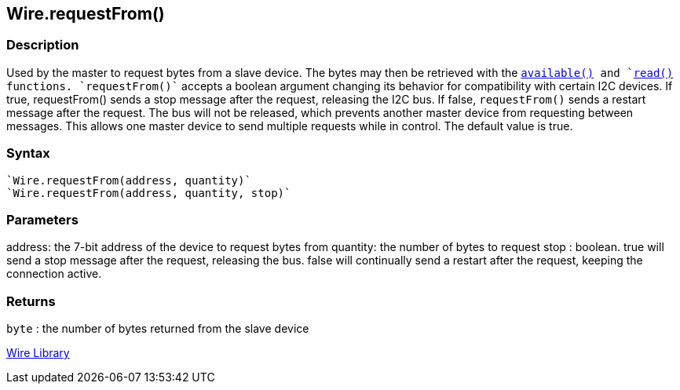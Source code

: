 ## Wire.requestFrom()


### Description

Used by the master to request bytes from a slave device. The bytes may then be retrieved with the `link:../wire_available[available()] and `link:../wire_read[read()] functions. `requestFrom()`` accepts a boolean argument changing its behavior for compatibility with certain I2C devices. If true, requestFrom() sends a stop message after the request, releasing the I2C bus. If false, `requestFrom()` sends a restart message after the request. The bus will not be released, which prevents another master device from requesting between messages. This allows one master device to send multiple requests while in control. The default value is true.

### Syntax
[source,arduino]
----
`Wire.requestFrom(address, quantity)`
`Wire.requestFrom(address, quantity, stop)`
----

### Parameters

address: the 7-bit address of the device to request bytes from quantity:
the number of bytes to request stop : boolean. true will send a stop
message after the request, releasing the bus. false will continually
send a restart after the request, keeping the connection active.

### Returns

`byte` : the number of bytes returned from the slave device

link:../../wire[Wire Library]
